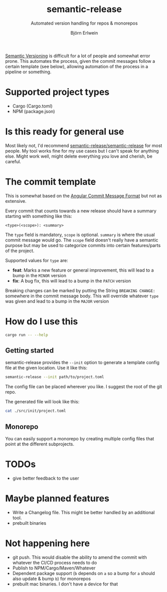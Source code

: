 #+title: semantic-release
#+subtitle: Automated version handling for repos & monorepos
#+author: Björn Erlwein

[[https://semver.org/][Semantic Versioning]] is difficult for a lot of people and somewhat error prone. This automates the process, given the commit messages follow a certain template (see below), allowing automation of the process in a pipeline or something.

* Supported project types
- Cargo (Cargo.toml)
- NPM (package.json)

* Is this ready for general use

Most likely not, I'd recommend [[https://github.com/semantic-release/semantic-release][semantic-release/semantic-release]] for most people. My tool works fine for my use cases but I can't speak for anything else.
Might work well, might delete everything you love and cherish, be careful.

* The commit template

This is somewhat based on the [[https://github.com/angular/angular/blob/main/CONTRIBUTING.md#-commit-message-format][Angular Commit Message Format]] but not as extensive.

Every commit that counts towards a new release should have a summary starting with something like this:

#+begin_src
<type>(<scope>): <summary>
#+end_src

The ~type~ field is mandatory, ~scope~ is optional. ~summary~ is where the usual commit message would go. The ~scope~ field doesn't really have a semantic purpose but may be used to categorize commits
into certain features/parts of the project.

Supported values for ~type~ are:

- *feat*: Marks a new feature or general improvement, this will lead to a bump in the ~MINOR~ version
- *fix*: A bug fix, this will lead to a bump in the ~PATCH~ version

Breaking changes can be marked by putting the String ~BREAKING CHANGE:~ somewhere in the commit message body. This will override whatever ~type~ was given and lead to a bump in the ~MAJOR~ version

* How do I use this

#+begin_src sh :results output code
cargo run -- --help
#+end_src

#+RESULTS:
#+begin_src sh
Usage: semantic-release [OPTIONS] <CONFIG>

Arguments:
  <CONFIG>

Options:
  -v, --verbose...  Log debug infos, may be passed more than once to increase log level
  -d, --dry         Don't actually change any files or do git commits/tags
      --init        Create a config file at the given path instead of doing any semantic releasing
  -h, --help        Print help
#+end_src

** Getting started

semantic-release provides the =--init= option to generate a template config file at the given location. Use it like this:

#+begin_src sh
semantic-release --init path/to/project.toml
#+end_src

The config file can be placed wherever you like. I suggest the root of the git repo.

The generated file will look like this:

#+begin_src sh :results code :wrap src toml
cat ./src/init/project.toml
#+end_src

#+RESULTS:
#+begin_src toml
# this should be a directory inside of the repo where the package is located
# if this isn't a monorepo you can simply put . here
# no need to put a ./ before a path, it is relative by default
subpath = "."

# tags will be built by appending the version number to whatever the tagprefix is
# if this is set to "wow-a-prefix-" (note the trailing -) and the version is "1.2.3"
# then the final tag will be "wow-a-prefix-1.2.3"
# leave this empty to have no prefix at all here
tagprefix = ""

# the files array indicates files inside of the subpath that should be handled by the tool
[[files]]
# every entry needs three components:
#
# path indicates the path to the file relative to "subpath" (but, again, without a leading ./)
path = "package.json"
# the file at "path" will be parsed into an object, the key indicates where the version string should be written to
# for a typical package.json this would be "version"
# for a Cargo.toml this would be "package.version"
key = "version"
# the type tells the tool how to parse the file.
# Currently supported values are "json" and "toml"
type = "json"

# you can specify multiple files if desired
[[files]]
path = "Cargo.toml"
key = "package.version"
type = "toml"
#+end_src

** Monorepo

You can easily support a monorepo by creating multiple config files that point at the different subprojects.

* TODOs

- give better feedback to the user

* Maybe planned features

- Write a Changelog file. This might be better handled by an additional tool.
- prebuilt binaries

* Not happening here

- git push. This would disable the ability to amend the commit with whatever the CI/CD process needs to do
- Publish to NPM/Cargo/Maven/Whatever
- Dependent package support (~b~ depends on ~a~ so a bump for ~a~ should also update & bump ~b~) for monorepos
- prebuilt mac binaries. I don't have a device for that
